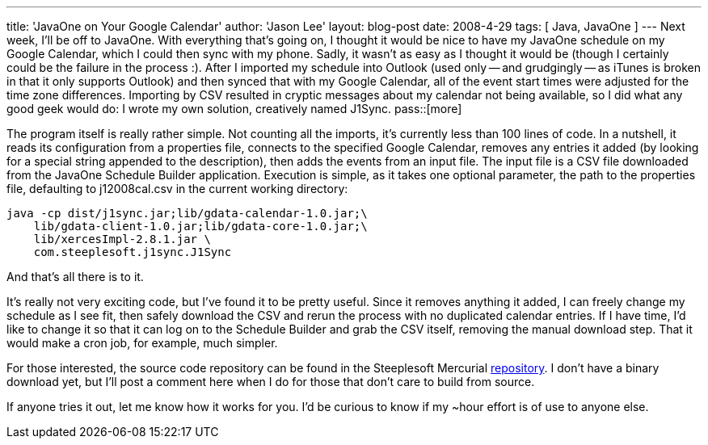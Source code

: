 ---
title: 'JavaOne on Your Google Calendar'
author: 'Jason Lee'
layout: blog-post
date: 2008-4-29
tags: [ Java, JavaOne ]
---
Next week, I'll be off to JavaOne.  With everything that's going on, I thought it would be nice to have my JavaOne schedule on my Google Calendar, which I could then sync with my phone.  Sadly, it wasn't as easy as I thought it would be (though I certainly could be the failure in the process :).  After I imported my schedule into Outlook (used only -- and grudgingly -- as iTunes is broken in that it only supports Outlook) and then synced that with my Google Calendar, all of the event start times were adjusted for the time zone differences.  Importing by CSV resulted in cryptic messages about my calendar not being available, so I did what any good geek would do:  I wrote my own solution, creatively named J1Sync.
pass::[more]

The program itself is really rather simple.  Not counting all the imports, it's currently less than 100 lines of code.  In a nutshell, it reads its configuration from a properties file, connects to the specified Google Calendar, removes any entries it added (by looking for a special string appended to the description), then adds the events from an input file.  The input file is a CSV file downloaded from the JavaOne Schedule Builder application.  Execution is simple, as it takes one optional parameter, the path to the properties file, defaulting to j12008cal.csv in the current working directory:

[source,bash]
-----
java -cp dist/j1sync.jar;lib/gdata-calendar-1.0.jar;\
    lib/gdata-client-1.0.jar;lib/gdata-core-1.0.jar;\
    lib/xercesImpl-2.8.1.jar \
    com.steeplesoft.j1sync.J1Sync
-----

And that's all there is to it.

It's really not very exciting code, but I've found it to be pretty useful.  Since it removes anything it added, I can freely change my schedule as I see fit, then safely download the CSV and rerun the process with no duplicated calendar entries.  If I have time, I'd like to change it so that it can log on to the Schedule Builder and grab the CSV itself, removing the manual download step.  That it would make a cron job, for example, much simpler.

For those interested, the source code repository can be found in the Steeplesoft Mercurial http://hg.steeplesoft.com/j1sync/[repository].  I don't have a binary download yet, but I'll post a comment here when I do for those that don't care to build from source.  

If anyone tries it out, let me know how it works for you.  I'd be curious to know if my ~hour effort is of use to anyone else. 
